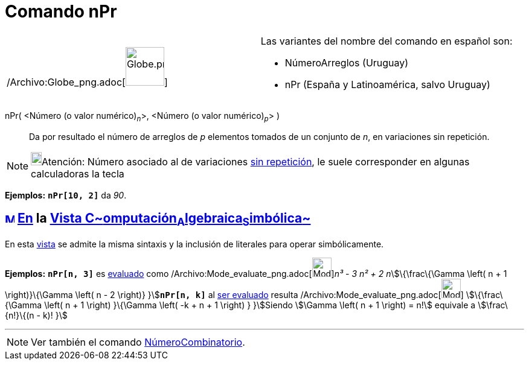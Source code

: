 = Comando nPr
:page-en: commands/NPr_Command
ifdef::env-github[:imagesdir: /es/modules/ROOT/assets/images]

[width="100%",cols="50%,50%",]
|===
a|
/Archivo:Globe_png.adoc[image:64px-Globe.png[Globe.png,width=64,height=64]]

a|
Las variantes del nombre del comando en español son:

* NúmeroArreglos (Uruguay)  
* nPr (España y Latinoamérica, salvo Uruguay)  

|===

nPr( <Número (o valor numérico)~_n_~>, <Número (o valor numérico)~_p_~> )::
  Da por resultado el número de arreglos de _p_ elementos tomados de un conjunto de _n_, en variaciones sin repetición.

[NOTE]
====

image:18px-Bulbgraph.png[Bulbgraph.png,width=18,height=22]Atención: Número asociado al de variaciones
http://en.wikipedia.org/wiki/es:Combinatoria[sin repetición], le suele corresponder en algunas calculadoras la tecla
[.kcode]#nPr# [.small]####lo que se formula como stem:[P_r^n]

====

[EXAMPLE]
====

*Ejemplos:* *`++nPr[10, 2]++`* da _90_.

====

== xref:/Vista_CAS.adoc[image:16px-Menu_view_cas.svg.png[Menu view cas.svg,width=16,height=16]] xref:/commands/Comandos_Específicos_CAS_(Cálculo_Avanzado).adoc[En] la xref:/Vista_CAS.adoc[Vista C~[.small]#omputación#~A~[.small]#lgebraica#~S~[.small]#imbólica#~]

En esta xref:/Vista_CAS.adoc[vista] se admite la misma sintaxis y la inclusión de literales para operar simbólicamente.

[EXAMPLE]
====

*Ejemplos:* *`++nPr[n, 3]++`* es xref:/tools/Evalúa.adoc[evaluado] como
/Archivo:Mode_evaluate_png.adoc[image:Mode_evaluate.png[Mode evaluate.png,width=32,height=32]]__n³ - 3 n² + 2
n__stem:[\{\frac\{\Gamma \left( n + 1 \right)}\{\Gamma \left( n - 2 \right)} }]**`++nPr[n, k]++`** al
xref:/tools/Evalúa.adoc[ser evaluado] resulta /Archivo:Mode_evaluate_png.adoc[image:Mode_evaluate.png[Mode
evaluate.png,width=32,height=32]] stem:[\{\frac\{\Gamma \left( n + 1 \right) }\{\Gamma \left( -k + n + 1 \right) }
}]Siendo stem:[\Gamma \left( n + 1 \right) = n!] equivale a stem:[\frac\{n!}\{(n - k)! }]

====

'''''

[NOTE]
====

Ver también el comando xref:/commands/NúmeroCombinatorio.adoc[NúmeroCombinatorio].

====
